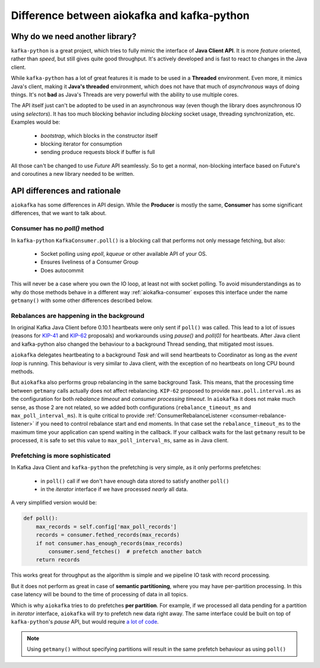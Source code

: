 .. _kafka_python_difference:

Difference between aiokafka and kafka-python
--------------------------------------------

.. _kip-41:
    https://cwiki.apache.org/confluence/display/KAFKA/KIP-41%3A+KafkaConsumer+Max+Records

.. _kip-62:
    https://cwiki.apache.org/confluence/display/KAFKA/KIP-62%3A+Allow+consumer+to+send+heartbeats+from+a+background+thread

.. _a lot of code:
  https://gist.github.com/tvoinarovskyi/05a5d083a0f96cae3e9b4c2af580be74

Why do we need another library?
===============================

``kafka-python`` is a great project, which tries to fully mimic the interface
of **Java Client API**. It is more *feature* oriented, rather than *speed*, but
still gives quite good throughput. It's actively developed and is fast to react
to changes in the Java client.

While ``kafka-python`` has a lot of great features it is made to be used in a
**Threaded** environment. Even more, it mimics Java's client, making it 
**Java's threaded** environment, which does not have that much of
`asynchronous` ways of doing things. It's not **bad** as Java's Threads are
very powerful with the ability to use multiple cores.

The API itself just can't be adopted to be used in an asynchronous way (even
though the library does asynchronous IO using `selectors`). It has too much
blocking behavior including `blocking` socket usage, threading synchronization,
etc. Examples would be:

  * `bootstrap`, which blocks in the constructor itself
  * blocking iterator for consumption
  * sending produce requests block if buffer is full

All those can't be changed to use `Future` API seamlessly. So to get a normal,
non-blocking interface based on Future's and coroutines a new library needed to
be written.


API differences and rationale
=============================

``aiokafka`` has some differences in API design. While the **Producer** is
mostly the same, **Consumer** has some significant differences, that we want
to talk about.


Consumer has no `poll()` method
~~~~~~~~~~~~~~~~~~~~~~~~~~~~~~~

In ``kafka-python`` ``KafkaConsumer.poll()`` is a blocking call that performs
not only message fetching, but also:

  * Socket polling using `epoll`, `kqueue` or other available API of your OS.
  * Ensures liveliness of a Consumer Group
  * Does autocommit

This will never be a case where you own the IO loop, at least not with socket
polling. To avoid misunderstandings as to why do those methods behave in a
different way :ref:`aiokafka-consumer` exposes this interface under the name
``getmany()`` with some other differences described below.


Rebalances are happening in the background
~~~~~~~~~~~~~~~~~~~~~~~~~~~~~~~~~~~~~~~~~~

In original Kafka Java Client before 0.10.1 heartbeats were only sent if
``poll()`` was called. This lead to a lot of issues (reasons for `KIP-41`_ and
`KIP-62`_ proposals) and workarounds using `pause()` and `poll(0)` for
heartbeats. After Java client and kafka-python also changed the behaviour to
a background Thread sending, that mitigated most issues.

``aiokafka`` delegates heartbeating to a background *Task* and will send
heartbeats to Coordinator as long as the *event loop* is running. This
behaviour is very similar to Java client, with the exception of no heartbeats
on long CPU bound methods.

But ``aiokafka`` also performs group rebalancing in the same background Task. This
means, that the processing time between ``getmany`` calls actually does not
affect rebalancing. ``KIP-62`` proposed to provide ``max.poll.interval.ms`` as
the configuration for both *rebalance timeout* and *consumer processing
timeout*. In ``aiokafka`` it does not make much sense, as those 2 are not
related, so we added both configurations (``rebalance_timeout_ms`` and
``max_poll_interval_ms``).
It is quite critical to provide 
:ref:`ConsumerRebalanceListener <consumer-rebalance-listener>` if you need
to control rebalance start and end moments. In that case set the
``rebalance_timeout_ms`` to the maximum time your application can spend
waiting in the callback. If your callback waits for the last ``getmany`` result to
be processed, it is safe to set this value to ``max_poll_interval_ms``, same
as in Java client.


Prefetching is more sophisticated
~~~~~~~~~~~~~~~~~~~~~~~~~~~~~~~~~

In Kafka Java Client and ``kafka-python`` the prefetching is very simple, as
it only performs prefetches:
 
  * in ``poll()`` call if we don't have enough data stored to satisfy another
    ``poll()``
  * in the *iterator* interface if we have processed *nearly* all data.

A very simplified version would be:

.. code:: python

    def poll():
        max_records = self.config['max_poll_records']
        records = consumer.fethed_records(max_records)
        if not consumer.has_enough_records(max_records)
            consumer.send_fetches()  # prefetch another batch
        return records

This works great for throughput as the algorithm is simple and we pipeline
IO task with record processing.

But it does not perform as great in case of **semantic partitioning**, where
you may have per-partition processing. In this case latency will be bound to
the time of processing of data in all topics.

Which is why ``aiokafka`` tries to do prefetches **per partition**. For
example, if we processed all data pending for a partition in *iterator*
interface, ``aiokafka`` will *try* to prefetch new data right away. The same
interface could be built on top of ``kafka-python``'s *pause* API, but
would require `a lot of code`_. 

.. note::
    
    Using ``getmany()`` without specifying partitions will result in the same
    prefetch behaviour as using ``poll()``

